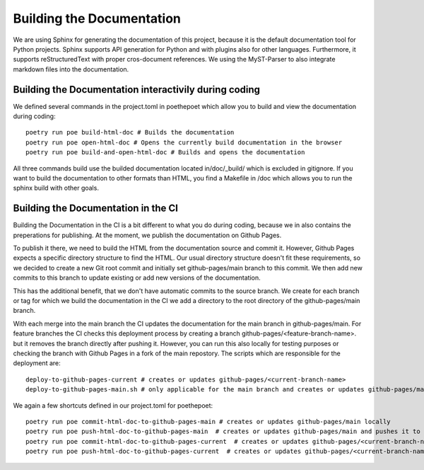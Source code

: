 **************************
Building the Documentation
**************************

We are using Sphinx for generating the documentation of this project,
because it is the default documentation tool for Python projects.
Sphinx supports API generation for Python and with plugins also for other languages.
Furthermore, it supports reStructuredText with proper cros-document references.
We using the MyST-Parser to also integrate markdown files into the documentation.

######################################################
Building the Documentation interactivily during coding
######################################################

We defined several commands in the project.toml in poethepoet
which allow you to build and view the documentation during coding::

    poetry run poe build-html-doc # Builds the documentation
    poetry run poe open-html-doc # Opens the currently build documentation in the browser
    poetry run poe build-and-open-html-doc # Builds and opens the documentation

All three commands build use the builded documentation located in/doc/_build/
which is excluded in gitignore. If you want to build the documentation to other formats than HTML,
you find a Makefile in /doc which allows you to run the sphinx build with other goals.

####################################
Building the Documentation in the CI
####################################

Building the Documentation in the CI is a bit different to what you do during coding,
because we in also contains the preperations for publishing. At the moment, we publish
the documentation on Github Pages.

To publish it there, we need to build the HTML from the documentation source and commit it.
However, Github Pages expects a specific directory structure to find the HTML.
Our usual directory structure doesn't fit these requirements, so we decided to create
a new Git root commit and initially set github-pages/main branch to this commit.
We then add new commits to this branch to update existing or add new versions of the documentation.

This has the additional benefit, that we don't have automatic commits to the source branch.
We create for each branch or tag for which we build the documentation in the CI
we add a directory to the root directory of the github-pages/main branch.

With each merge into the main branch the CI updates the documentation for the main branch in github-pages/main.
For feature branches the CI checks this deployment process by creating a branch github-pages/<feature-branch-name>.
but it removes the branch directly after pushing it. However, you can run this also locally for testing purposes or
checking the branch with Github Pages in a fork of the main repostory.
The scripts which are responsible for the deployment are::

    deploy-to-github-pages-current # creates or updates github-pages/<current-branch-name>
    deploy-to-github-pages-main.sh # only applicable for the main branch and creates or updates github-pages/main


We again a few shortcuts defined in our project.toml for poethepoet::

    poetry run poe commit-html-doc-to-github-pages-main # creates or updates github-pages/main locally
    poetry run poe push-html-doc-to-github-pages-main  # creates or updates github-pages/main and pushes it to origin
    poetry run poe commit-html-doc-to-github-pages-current  # creates or updates github-pages/<current-branch-name> locally
    poetry run poe push-html-doc-to-github-pages-current  # creates or updates github-pages/<current-branch-name> and pushes it to origin



